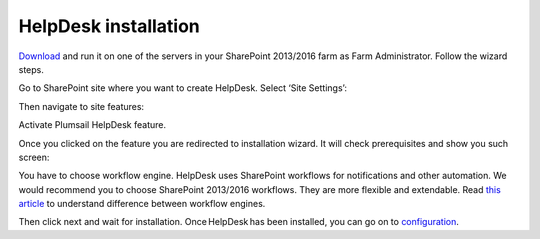HelpDesk installation
#####################

`Download`_ and run it on one of the servers in your SharePoint 2013/2016 farm as Farm Administrator. Follow the wizard steps.

Go to SharePoint site where you want to create HelpDesk. Select ‘Site Settings’:

|HelpDeskAuthentication|

Then navigate to site features:

|HelpDeskAuthentication1|

Activate Plumsail HelpDesk feature.

|HelpDeskFeature| 

Once you clicked on the feature you are redirected to installation wizard. It will check prerequisites and show you such screen:

|HDWorkflowSelect2013|

You have to choose workflow engine. HelpDesk uses SharePoint workflows for notifications and other automation. We would recommend you to choose SharePoint 2013/2016 workflows. They are more flexible and extendable. Read `this article`_ to understand difference between workflow engines.

Then click next and wait for installation. Once HelpDesk has been installed, you can go on to `configuration`_.

.. _Download: https://plumsail.com/sharepoint-helpdesk/download/
.. _this article: https://technet.microsoft.com/en-us/library/jj219638.aspx
.. _configuration: Quick%20HelpDesk%20configuration.html

.. |HelpDeskAuthentication| image:: /_static/img/HD_SiteSettings_2013.png
   :alt: Site settings
.. |HelpDeskAuthentication1| image:: /_static/img/ManageSiteFeatures.png
   :alt: Site Features
.. |HelpDeskFeature| image:: /_static/img/HD_Feature_2013.png
   :alt: Activate Plumsail HelpDesk
.. |HDWorkflowSelect2013| image:: /_static/img/HD_WorkflowSelect_2013.png
   :alt: HelpDesk Installer